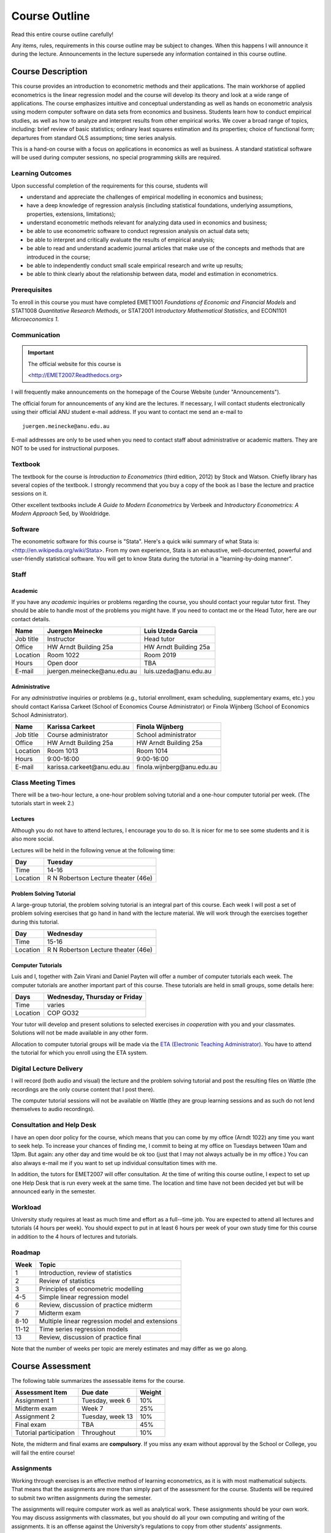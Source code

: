 Course Outline
*******************

Read this entire course outline carefully! 

Any items, rules, requirements in this course outline may be subject to changes. When this happens I
will announce it during the lecture. Announcements in the lecture supersede any information
contained in this course outline.


Course Description 
========================

This course provides an introduction to econometric methods and their applications. The main
workhorse of applied econometrics is the linear regression model and the course will develop its
theory and look at a wide range of applications.  The course emphasizes intuitive and conceptual
understanding as well as hands on econometric analysis using modern computer software on data sets
from economics and business. Students learn how to conduct empirical studies, as well as how to
analyze and interpret results from other empirical works. We cover a broad range of topics,
including: brief review of basic statistics; ordinary least squares estimation and its properties;
choice of functional form; departures from standard OLS assumptions; time series analysis. 

This is a hand-on course with a focus on applications in economics as well as business. A standard
statistical software will be used during computer sessions, no special programming skills are
required.


Learning Outcomes
----------------------------

Upon successful completion of the requirements for this course, students will 

* understand and appreciate the challenges of empirical modelling in economics and business;

* have a deep knowledge of regression analysis (including statistical foundations, underlying
  assumptions, properties, extensions, limitations);
 
* understand econometric methods relevant for analyzing data used in economics and business;

* be able to use econometric software to conduct regression analysis on actual data sets;

* be able to interpret and critically evaluate the results of empirical analysis;

* be able to read and understand academic journal articles that make use of the concepts
  and methods that are introduced in the course;
  
* be able to independently conduct small scale empirical research and write up results;

* be able to think clearly about the relationship between data, model and estimation in
  econometrics.



Prerequisites
---------------

To enroll in this course you must have completed EMET1001 *Foundations of Economic and Financial
Models* and STAT1008 *Quantitative Research Methods*, or STAT2001 *Introductory Mathematical Statistics*,
and ECON1101 *Microeconomics 1*. 



Communication 
---------------

.. important:: The official website for this course is 
   
   <http://EMET2007.Readthedocs.org>

I will frequently make announcements on the homepage of the Course Website (under "Announcements").

The official forum for announcements of any kind are the lectures. If necessary, I will contact
students electronically using their official ANU student e-mail address. If you want to contact me
send an e-mail to ::

    juergen.meinecke@anu.edu.au

E-mail addresses are only to be used when you need to contact staff about administrative or academic
matters. They are NOT to be used for instructional purposes. 

Textbook 
----------------------------

The textbook for the course is *Introduction to Econometrics* (third edition, 2012) by Stock and
Watson. Chiefly library has several copies of the textbook. I strongly recommend that you buy a
copy of the book as I base the lecture and practice sessions on it. 

Other excellent textbooks include *A Guide to Modern Econometrics* by Verbeek and *Introductory
Econometrics: A Modern Approach* 5ed, by Wooldridge.

Software
------------

The econometric software for this course is "Stata". Here's a quick wiki summary of what Stata is:
<http://en.wikipedia.org/wiki/Stata>. From my own experience, Stata is an exhaustive,
well-documented, powerful and user-friendly statistical software. You will get to know Stata during
the tutorial in a "learning-by-doing manner". 



Staff
---------------------

Academic
^^^^^^^^^^^^

If you have any *academic* inquiries or problems regarding the course, you should contact your
regular tutor first. They should be able to handle most of the problems you might have. If you need
to contact me or the Head Tutor, here are our contact details.

=============== ==============================  ============================== 
Name            Juergen Meinecke                Luis Uzeda Garcia                                
=============== ==============================  ============================== 
Job title       Instructor                      Head tutor 
Office          HW Arndt Building 25a           HW Arndt Building 25a
Location        Room 1022                       Room 2019
Hours           Open door                       TBA
E-mail          juergen.meinecke\@anu.edu.au    luis.uzeda\@anu.edu.au
=============== ==============================  ============================== 


Administrative
^^^^^^^^^^^^^^^^

For any *administrative* inquiries or problems (e.g., tutorial enrollment, exam scheduling,
supplementary exams, etc.) you should contact Karissa Carkeet (School of Economics Course
Administrator) or Finola Wijnberg (School of Economics School Administrator).

=============== ==============================  ============================== 
Name            Karissa Carkeet                 Finola Wijnberg                                
=============== ==============================  ============================== 
Job title       Course administrator            School administrator 
Office          HW Arndt Building 25a           HW Arndt Building 25a
Location        Room 1013                       Room 1014
Hours           9:00-16:00                      9:00-16:00
E-mail          karissa.carkeet\@anu.edu.au     finola.wijnberg\@anu.edu.au
=============== ==============================  ============================== 



Class Meeting Times
---------------------

There will be a two-hour lecture, a one-hour problem solving tutorial and a one-hour computer
tutorial per week. (The tutorials start in week 2.)

Lectures 
^^^^^^^^^^

Although you do not have to attend lectures, I encourage you to do so. It is nicer for me to see
some students and it is also more social.

Lectures will be held in the following venue at the following time:

=============== ========================================== 
Day             Tuesday         
=============== ==========================================
Time            14-16           
Location        R N Robertson Lecture theater (46e)     
=============== ========================================== 



Problem Solving Tutorial
^^^^^^^^^^^^^^^^^^^^^^^^^

A large-group tutorial, the problem solving tutorial is an integral part of this course. Each week
I will post a set of problem solving exercises that go hand in hand with the lecture material.  We
will work through the exercises together during this tutorial. 

=============== ========================================== 
Day             Wednesday         
=============== ==========================================
Time            15-16           
Location        R N Robertson Lecture theater (46e)     
=============== ========================================== 


Computer Tutorials
^^^^^^^^^^^^^^^^^^^^

Luis and I, together with Zain Virani and Daniel Payten will offer a number of computer tutorials
each week. The computer tutorials are another important part of this course. These tutorials are
held in small groups, some details here: 

=============== ========================================== 
Days            Wednesday, Thursday or Friday         
=============== ==========================================
Time            varies
Location        COP GO32
=============== ========================================== 

Your tutor will develop and present solutions to selected exercises *in
cooperation* with you and your classmates. Solutions will not be made available in any other form.

Allocation to computer tutorial groups will be made via the `ETA (Electronic Teaching Administrator)
<http://eta.fec.anu.edu.au/>`_. You have to attend the tutorial for which you enroll using the ETA
system.



Digital Lecture Delivery
--------------------------

I will record (both audio and visual) the lecture and the problem solving tutorial and post the
resulting files on Wattle (the recordings are the only course content that I post there). 

The computer tutorial sessions will not be available on Wattle (they are group learning
sessions and as such do not lend themselves to audio recordings).



Consultation and Help Desk
-----------------------------

I have an open door policy for the course, which means that you can come by my office (Arndt 1022)
any time you want to seek help. To increase your chances of finding me, I commit to being at my
office on Tuesdays between 10am and 13pm. But again: any other day and time would be ok too (just
that I may not always actually be in my office.) You can also always e-mail me if you want to set up
individual consultation times with me.

In addition, the tutors for EMET2007 will offer consultation. At the time of writing this course
outline, I expect to set up one Help Desk that is run every week at the same time. The location and
time have not been decided yet but will be announced early in the semester.


Workload
--------------------------

University study requires at least as much time and effort as a full--time job. You are expected to
attend all lectures and tutorials (4 hours per week). You should expect to put in at least 6 hours
per week of your own study time for this course in addition to the 4 hours of lectures and
tutorials. 


Roadmap
------------

================    =======================================================
Week                Topic
================    =======================================================
1                   Introduction, review of statistics

2                   Review of statistics

3                   Principles of econometric modelling

4-5                 Simple linear regression model

6                   Review, discussion of practice midterm

7                   Midterm exam

8-10                Multiple linear regression model and extensions

11-12               Time series regression models

13                  Review, discussion of practice final
================    =======================================================

Note that the number of weeks per topic are merely estimates and may differ as we go along.   




Course Assessment
========================

The following table summarizes the assessable items for the course.

===============================    ==================      ========== 
Assessment Item                    Due date                Weight
===============================    ==================      ========== 
Assignment 1                       Tuesday, week 6         10%

Midterm exam                       Week 7                  25%

Assignment 2                       Tuesday, week 13        10%

Final exam                         TBA                     45%

Tutorial participation             Throughout              10%
===============================    ==================      ==========

Note, the midterm and final exams are **compulsory**. If you miss any exam without approval by the
School or College, you will fail the entire course!


Assignments 
------------ 

Working through exercises is an effective method of learning econometrics, as it is with most
mathematical subjects. That means that the assignments are more than simply part of the assessment
for the course. Students will be required to submit two written assignments during the semester.

The assignments will require computer work as well as analytical work. These assignments should be
your own work. You may discuss assignments with classmates, but you should do all your own
computing and writing of the assignments. It is an offense against the University’s regulations to
copy from other students’ assignments.  

Assignments should be submitted by dropping them into a specially labeled assignment box at the
Research School of Economics. (Contact the Course Administrator for details.) The front page of the
submitted assignments must show your name, student number and the course name (EMET2007).
Assignments missing any of this information will receive a mark of zero.  

Assignments must be submitted by 12pm (which means noon or midday) on the due date. Important
notice: late assignments are not accepted under any circumstances. If you submit your assignment
late and you do not have a university approved reason, you will receive a mark of zero on that
assignment.  If you have a university approved reason for not handing in an assignment, then the
value of the final exam will be increased by 10 percentage points to compensate for the missed work.  

Further details about assignment submission will be given during lectures.


Midterm Examination
--------------------------

The midterm examination will be held during lecture time on Tuesday of week 7. The exam covers all
material from weeks 1 through 6 of the course (including the tutes). The exam will be marked out of
100. It is your responsibility to make yourself available for the midterm examination.

No make-up midterm examination will be offered. Should you miss the midterm exam for a valid reason
(see Rules and Policies below) then your final exam will be used to make up for the missed midterm
exam.

Final Examination
--------------------------

Examinable material covers the whole semester, including material already covered in the midterm
exam. The exam will be marked out of 100.

The final exam will be held in the exam period at the end of the semester. Details will be posted on
the ANU exam timetable site. 


Tutorial Participation
----------------------------------

Your participation is an essential part in the overall learning experience (both for you as well as
your classmates!) in the course. I will evaluate you on your participation during the computer
tutorial sessions. (You will not be assessed for your participation in the problem solving
tutorial.) Feel free to participate and contribute to these sessions. Do not be afraid to give
`wrong` answers; as long as you are constructively engaged, there is no such thing as a wrong
answer. 

After every tutorial your tutor will take note of students who participated in class and at the end
of the semester I will aggregate these numbers to an overall participation mark. Roughly, I will
give 10 marks to regular participators, 5 marks to occasional participators and zero marks to
students who rarely or never participate. Feel free to seek feedback from me or your tutor during
the semester on your participation performance.


Scaling of Grades
--------------------

Final scores for the course will be determined by scaling the raw score totals to fit a sensible
distribution of grades. Scaling can increase or decrease a mark but does not change the order of
marks relative to the other students in the course. If it is decided that scaling is appropriate,
then the final mark awarded in a course may differ from the aggregation of the raw marks of each
assessment component.


Rules and Policies
============================

It is your responsibility to familiarize yourself with the rules and regulations and the policies
and procedures that are relevant to your studies at the ANU. 

ANU has educational policies, procedures and guidelines, which are designed to ensure that staff and
students are aware of the University's academic standards, and implement them. You can find the
University's education policies and an explanatory glossary at: `ANU Policies
<http://policies.anu.edu.au/ Students>`_.

Students are expected to have read the `Student Academic Integrity Policy
<http://policies.anu.edu.au/ppl/document/ANUP_000392>`_ before the commencement of their course.  

Other key policies include: 

* Student Assessment (Coursework) 
  
* Student Surveys and Evaluations

The University also offers a number of support services for students. Information on these is available
online from `ANU Studentlife <http://students.anu.edu.au/studentlife/>`_. 


